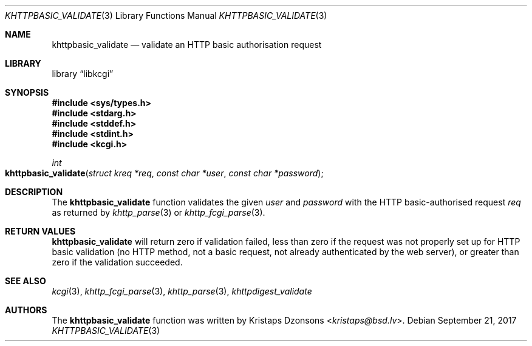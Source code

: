 .\"	$Id$
.\"
.\" Copyright (c) 2016 Kristaps Dzonsons <kristaps@bsd.lv>
.\"
.\" Permission to use, copy, modify, and distribute this software for any
.\" purpose with or without fee is hereby granted, provided that the above
.\" copyright notice and this permission notice appear in all copies.
.\"
.\" THE SOFTWARE IS PROVIDED "AS IS" AND THE AUTHOR DISCLAIMS ALL WARRANTIES
.\" WITH REGARD TO THIS SOFTWARE INCLUDING ALL IMPLIED WARRANTIES OF
.\" MERCHANTABILITY AND FITNESS. IN NO EVENT SHALL THE AUTHOR BE LIABLE FOR
.\" ANY SPECIAL, DIRECT, INDIRECT, OR CONSEQUENTIAL DAMAGES OR ANY DAMAGES
.\" WHATSOEVER RESULTING FROM LOSS OF USE, DATA OR PROFITS, WHETHER IN AN
.\" ACTION OF CONTRACT, NEGLIGENCE OR OTHER TORTIOUS ACTION, ARISING OUT OF
.\" OR IN CONNECTION WITH THE USE OR PERFORMANCE OF THIS SOFTWARE.
.\"
.Dd $Mdocdate: September 21 2017 $
.Dt KHTTPBASIC_VALIDATE 3
.Os
.Sh NAME
.Nm khttpbasic_validate
.Nd validate an HTTP basic authorisation request
.Sh LIBRARY
.Lb libkcgi
.Sh SYNOPSIS
.In sys/types.h
.In stdarg.h
.In stddef.h
.In stdint.h
.In kcgi.h
.Ft int
.Fo khttpbasic_validate
.Fa "struct kreq *req"
.Fa "const char *user"
.Fa "const char *password"
.Fc
.Sh DESCRIPTION
The
.Nm khttpbasic_validate
function validates the given
.Fa user
and
.Fa password
with the HTTP basic-authorised request
.Fa req
as returned by
.Xr khttp_parse 3
or
.Xr khttp_fcgi_parse 3 .
.Sh RETURN VALUES
.Nm
will return zero if validation failed, less than zero if the request was
not properly set up for HTTP basic validation (no HTTP method, not a
basic request, not already authenticated by the web server), or greater
than zero if the validation succeeded.
.Sh SEE ALSO
.Xr kcgi 3 ,
.Xr khttp_fcgi_parse 3 ,
.Xr khttp_parse 3 ,
.Xr khttpdigest_validate
.Sh AUTHORS
The
.Nm
function was written by
.An Kristaps Dzonsons Aq Mt kristaps@bsd.lv .
